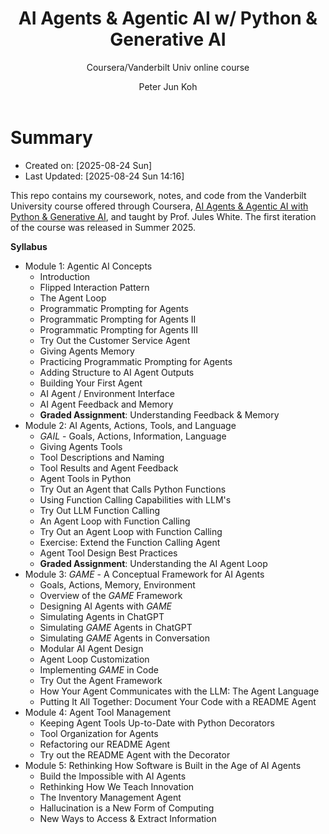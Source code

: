 #+TITLE: AI Agents & Agentic AI w/ Python & Generative AI
#+SUBTITLE: Coursera/Vanderbilt Univ online course
#+AUTHOR: Peter Jun Koh
#+EMAIL: gopeterjun@naver.com
#+DESCRIPTION: coursework, notes and code
#+KEYWORDS: gen AI, LLM, agentic loop, tool call
#+LANGUAGE: en

* Summary

- Created on: [2025-08-24 Sun]
- Last Updated: [2025-08-24 Sun 14:16]

This repo contains my coursework, notes, and code from the Vanderbilt
University course offered through Coursera, [[https://www.coursera.org/learn/ai-agents-python/home/welcome][AI Agents & Agentic AI with
Python & Generative AI]], and taught by Prof. Jules White. The first
iteration of the course was released in Summer 2025.

*Syllabus*

- Module 1: Agentic AI Concepts
  + Introduction
  + Flipped Interaction Pattern
  + The Agent Loop
  + Programmatic Prompting for Agents
  + Programmatic Prompting for Agents II
  + Programmatic Prompting for Agents III
  + Try Out the Customer Service Agent
  + Giving Agents Memory
  + Practicing Programmatic Prompting for Agents
  + Adding Structure to AI Agent Outputs
  + Building Your First Agent
  + AI Agent / Environment Interface
  + AI Agent Feedback and Memory
  + *Graded Assignment*: Understanding Feedback & Memory
- Module 2: AI Agents, Actions, Tools, and Language
  + /GAIL/ - Goals, Actions, Information, Language
  + Giving Agents Tools
  + Tool Descriptions and Naming
  + Tool Results and Agent Feedback
  + Agent Tools in Python
  + Try Out an Agent that Calls Python Functions
  + Using Function Calling Capabilities with LLM's
  + Try Out LLM Function Calling
  + An Agent Loop with Function Calling
  + Try Out an Agent Loop with Function Calling
  + Exercise: Extend the Function Calling Agent
  + Agent Tool Design Best Practices
  + *Graded Assignment*: Understanding the AI Agent Loop
- Module 3: /GAME/ - A Conceptual Framework for AI Agents
  + Goals, Actions, Memory, Environment
  + Overview of the /GAME/ Framework
  + Designing AI Agents with /GAME/
  + Simulating Agents in ChatGPT
  + Simulating /GAME/ Agents in ChatGPT
  + Simulating /GAME/ Agents in Conversation
  + Modular AI Agent Design
  + Agent Loop Customization
  + Implementing /GAME/ in Code
  + Try Out the Agent Framework
  + How Your Agent Communicates with the LLM: The Agent Language
  + Putting It All Together: Document Your Code with a README Agent
- Module 4: Agent Tool Management
  + Keeping Agent Tools Up-to-Date with Python Decorators
  + Tool Organization for Agents
  + Refactoring our README Agent
  + Try out the README Agent with the Decorator
- Module 5: Rethinking How Software is Built in the Age of AI Agents
  + Build the Impossible with AI Agents
  + Rethinking How We Teach Innovation
  + The Inventory Management Agent
  + Hallucination is a New Form of Computing
  + New Ways to Access & Extract Information
